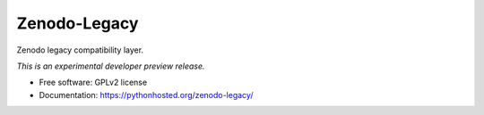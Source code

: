 ..
    This file is part of Zenodo.
    Copyright (C) 2015 CERN.

    Zenodo is free software; you can redistribute it
    and/or modify it under the terms of the GNU General Public License as
    published by the Free Software Foundation; either version 2 of the
    License, or (at your option) any later version.

    Zenodo is distributed in the hope that it will be
    useful, but WITHOUT ANY WARRANTY; without even the implied warranty of
    MERCHANTABILITY or FITNESS FOR A PARTICULAR PURPOSE.  See the GNU
    General Public License for more details.

    You should have received a copy of the GNU General Public License
    along with Zenodo; if not, write to the
    Free Software Foundation, Inc., 59 Temple Place, Suite 330, Boston,
    MA 02111-1307, USA.

    In applying this license, CERN does not
    waive the privileges and immunities granted to it by virtue of its status
    as an Intergovernmental Organization or submit itself to any jurisdiction.

===============
 Zenodo-Legacy
===============

.. image:: https://img.shields.io/travis/zenodo/zenodo-legacy.svg
        :target: https://travis-ci.org/zenodo/zenodo-legacy

.. image:: https://img.shields.io/coveralls/zenodo/zenodo-legacy.svg
        :target: https://coveralls.io/r/zenodo/zenodo-legacy

.. image:: https://img.shields.io/github/tag/zenodo/zenodo-legacy.svg
        :target: https://github.com/zenodo/zenodo-legacy/releases

.. image:: https://img.shields.io/pypi/dm/zenodo-legacy.svg
        :target: https://pypi.python.org/pypi/zenodo-legacy

.. image:: https://img.shields.io/github/license/zenodo/zenodo-legacy.svg
        :target: https://github.com/zenodo/zenodo-legacy/blob/master/LICENSE


Zenodo legacy compatibility layer.

*This is an experimental developer preview release.*

* Free software: GPLv2 license
* Documentation: https://pythonhosted.org/zenodo-legacy/
